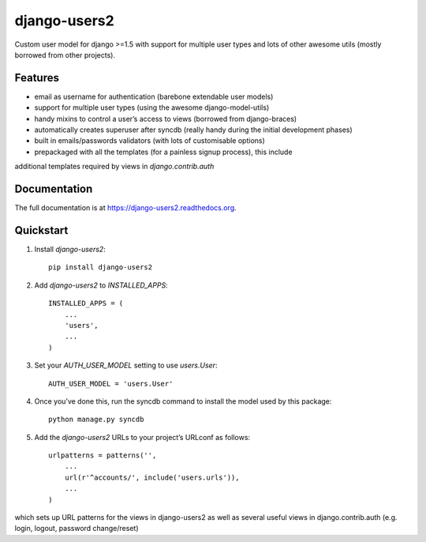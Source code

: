 =============================
django-users2
=============================

.. image:: https://travis-ci.org/mishbahr/django-users2.svg?branch=master
    :target: https://travis-ci.org/mishbahr/django-users2/

.. image:: https://pypip.in/version/django-users2/badge.svg
    :target: https://pypi.python.org/pypi/django-users2/
    :alt: Latest Version

.. image:: https://pypip.in/download/django-users2/badge.svg
    :target: https://pypi.python.org/pypi/django-users2/
    :alt: Downloads

.. image:: https://pypip.in/license/django-users2/badge.svg
    :target: https://pypi.python.org/pypi/django-users2/
    :alt: License

.. image:: https://pypip.in/py_versions/django-users2/badge.svg
    :target: https://pypi.python.org/pypi/django-users2/
    :alt: Supported Python versions


Custom user model for django >=1.5 with support for multiple user types and
lots of other awesome utils (mostly borrowed from other projects).

Features
--------

* email as username for authentication (barebone extendable user models)
* support for multiple user types (using the awesome django-model-utils)
* handy mixins to control a user’s access to views (borrowed from django-braces)
* automatically creates superuser after syncdb (really handy during the initial development phases)
* built in emails/passwords validators (with lots of customisable options)
* prepackaged with all the templates (for a painless signup process), this include
additional templates required by views in `django.contrib.auth`


Documentation
-------------

The full documentation is at https://django-users2.readthedocs.org.

Quickstart
----------

1. Install `django-users2`::

    pip install django-users2

2. Add `django-users2` to `INSTALLED_APPS`::

    INSTALLED_APPS = (
        ...
        'users',
        ...
    )

3. Set your `AUTH_USER_MODEL` setting to use `users.User`::

    AUTH_USER_MODEL = 'users.User'

4. Once you’ve done this, run the syncdb command to install the model used by this package::

    python manage.py syncdb

5. Add the `django-users2` URLs to your project’s URLconf as follows::

    urlpatterns = patterns('',
        ...
        url(r'^accounts/', include('users.urls')),
        ...
    )

which sets up URL patterns for the views in django-users2 as well as several useful views
in django.contrib.auth (e.g. login, logout, password change/reset)
